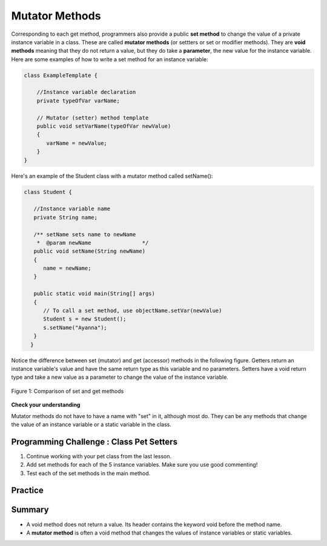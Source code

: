 .. qnum::
   :prefix: 6-5-
   :start: 1

.. |CodingEx| image:: ../../_static/codingExercise.png
    :width: 30px
    :align: middle
    :alt: coding exercise
    
    
.. |Exercise| image:: ../../_static/exercise.png
    :width: 35
    :align: middle
    :alt: exercise
    
    
.. |Groupwork| image:: ../../_static/groupwork.png
    :width: 35
    :align: middle
    :alt: groupwork
    
    
Mutator Methods
=================

Corresponding to each get method, programmers also provide a public **set method** to change the value of a private instance variable in a class. These are called **mutator methods** (or settters or set or modifier methods). They are **void methods** meaning that they do not return a value, but they do take a **parameter**, the new value for the instance variable. Here are some examples of how to write a set method for an instance variable:

.. code-block:: java
     
     class ExampleTemplate {
 
         //Instance variable declaration
         private typeOfVar varName;

         // Mutator (setter) method template
         public void setVarName(typeOfVar newValue)
         {
            varName = newValue;
         }
     }
     
Here's an example of the Student class with a mutator method called setName():

.. code-block:: java

  class Student {
 
     //Instance variable name
     private String name;
     
     /** setName sets name to newName
      *  @param newName                */
     public void setName(String newName)
     {
        name = newName;
     }
     
     public static void main(String[] args)
     { 
        // To call a set method, use objectName.setVar(newValue)
        Student s = new Student();
        s.setName("Ayanna");  
     }
    }
     
Notice the difference between set (mutator) and get (accessor) methods in the following figure. Getters return an instance variable's value and have the same return type as this variable and no parameters. Setters have a void return type and take a new value as a parameter to change the value of the instance variable.

.. figure:: Figures/get-set-comparison.png
    :width: 600px
    :align: center
    :figclass: align-center

    Figure 1: Comparison of set and get methods
    
   
  
|Exercise| **Check your understanding**




.. mchoice:: q6_5_1
    :practice: T

    Consider the class Party which keeps track of the number of people at the party.
    
    .. code-block:: java

        public class Party
        {
            //number of people at the party
            private int numOfPeople; 

            /* Missing header of set method */
            {
                numOfPeople = people;
            }
        }
    
    Which of the following method signatures could replace the missing header for the set method in the code above so that the method will work as intended?

    - public int getNum(int people)
   
      - The set method should not have a return value and is usually named set, not get.
     
    - public int setNum()
   
      - The set method should not have a return value and needs a parameter.
     
    - public int setNum(int people)
   
      - The set method should not have a return value.
     
    - public void setNum(int people)
   
      + Yes, the set method should take a parameter called people and have a void return value. The name of the set method is usually set followed by the full instance variable name, but it does not have to be an exact match.
     
    - public int setNumOfPeople(int p)
   
      - The parameter of this set method should be called people in order to match the code in the method body.
   
.. dragndrop:: q6_5_2
    :feedback: Review the vocabulary.
    :match_1: gets and returns the value of an instance variable|||accessor method
    :match_2: sets the instance variable to a value in its parameter|||mutator method
    :match_3: initializes the instance variables to values|||constructor 
    :match_4: accessible from outside the class|||public
    :match_5: accessible only inside the class|||private

    
    Drag the definition from the left and drop it on the correct word on the right.  Click the "Check Me" button to see if you are correct.

Mutator methods do not have to have a name with "set" in it, although most do. They can be any methods that change the value of an instance 
variable or a static variable in the class.     
    

|Groupwork| Programming Challenge : Class Pet Setters
-----------------------------------------------------

.. image:: Figures/animalclinic.png
    :width: 150
    :align: left
    :alt: Animal Clinic
    
1. Continue working with your pet class from the last lesson.
2. Add set methods for each of the 5 instance variables. Make sure you use good commenting!
3. Test each of the set methods in the main method.

Practice
------------

.. mchoice:: q6_5_3
    :practice: T

    Consider the following class definition.
    
    .. code-block:: java
    
        public class Liquid
        {
            private int currentTemp;

            public Liquid(int temp)
            {
                currentTemp = temp;
            }

            public void resetTemp()
            {
                currentTemp = newTemp;
            }
        }

    Which of the following best identifies the reason the class does not compile?
    
    - The constructor header does not have a return type.
        
      - The constructor should not have a return type.
      
    - The resetTemp method is missing a return type.
    
      - Mutator methods usually have a void return type.
      
    - The constructor should not have a parameter.
    
      - Constructors can have parameters.
      
    - The resetTemp method should have a parameter.
    
      + Correct! The resetTemp method should have a parameter for the newTemp value to set the currentTemp.
      
    - The instance variable currentTemp should be public instead of private.
    
      - Instance variables should be private variables.


.. mchoice:: q6_5_4
    :practice: T
    :answer_a: Replace line 12 with numOfPeople = additionalPeople;
    :answer_b: Replace line 12 with return additionalPeople;
    :answer_c: Replace line 12 with additionalPeople += 3;
    :answer_d: Replace line 10 with public addPeople (int additionalPeople)
    :answer_e: Replace line 10 with public void addPeople(int additionalPeople)
    :correct: e
    :feedback_a: This method should add additionalPeople to numOfPeople.
    :feedback_b: This method should add additionalPeople to numOfPeople.
    :feedback_c: This method should add additionalPeople to numOfPeople.
    :feedback_d: Mutator methods should have a void return type.
    :feedback_e: Mutator methods should have a void return type.

    In the Party class below, the addPeople method is intended to increase the value of the instance variable numOfPeople by the value of the parameter additionalPeople. The method does not work as intended.
    
    .. code-block:: java

        public class Party
        {
            private int numOfPeople;

            public Party(int n)
            {
                numOfPeople = n;
            }

            public int addPeople(int additionalPeople) // Line 10
            {
                numOfPeople += additionalPeople; // Line 12
            }
        }

    Which of the following changes should be made so that the class definition compiles without error and the method addPeople works as intended?


Summary
--------

- A void method does not return a value. Its header contains the keyword void before the method name.

- A **mutator method** is often a void method that changes the values of instance variables or static variables.

